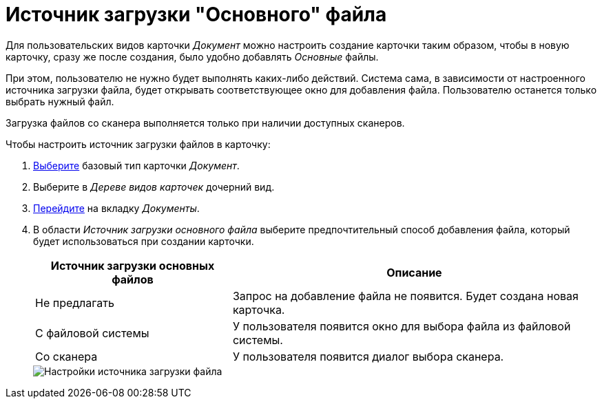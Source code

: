 = Источник загрузки "Основного" файла

Для пользовательских видов карточки _Документ_ можно настроить создание карточки таким образом, чтобы в новую карточку, сразу же после создания, было удобно добавлять _Основные_ файлы.

При этом, пользователю не нужно будет выполнять каких-либо действий. Система сама, в зависимости от настроенного источника загрузки файла, будет открывать соответствующее окно для добавления файла. Пользователю останется только выбрать нужный файл.

Загрузка файлов со сканера выполняется только при наличии доступных сканеров.

.Чтобы настроить источник загрузки файлов в карточку:
. xref:card-kinds/select-type.adoc[Выберите] базовый тип карточки _Документ_.
. Выберите в _Дереве видов карточек_ дочерний вид.
. xref:card-kinds/directory.adoc#documents-tab[Перейдите] на вкладку _Документы_.
. В области _Источник загрузки основного файла_ выберите предпочтительный способ добавления файла, который будет использоваться при создании карточки.
+
[cols="35%,65",options="header"]
|===
|Источник загрузки основных файлов |Описание

|Не предлагать
|Запрос на добавление файла не появится. Будет создана новая карточка.

|С файловой системы
|У пользователя появится окно для выбора файла из файловой системы.

|Со сканера
|У пользователя появится диалог выбора сканера.

// |Со сканера с распознаванием
// |У пользователя появится диалог выбора сканера.
|===
+
image::file-upload-source.png[Настройки источника загрузки файла]
